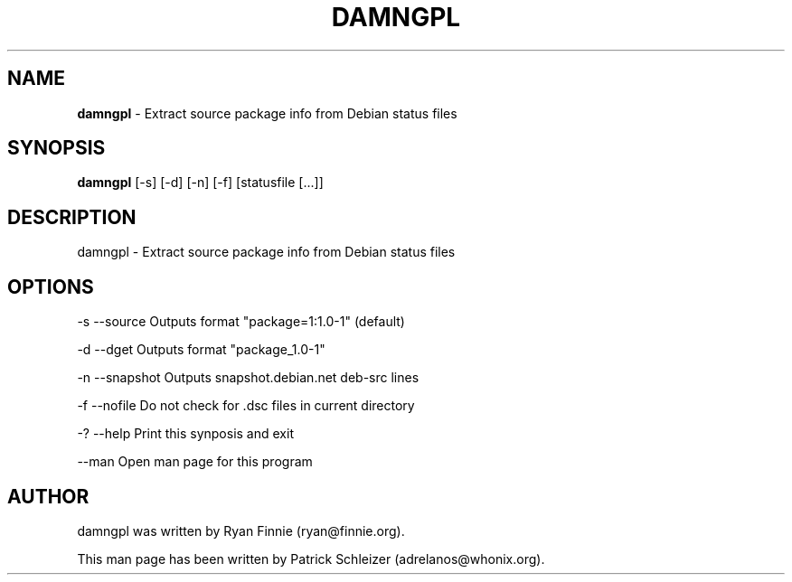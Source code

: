 .\" generated with Ronn-NG/v0.8.0
.\" http://github.com/apjanke/ronn-ng/tree/0.8.0
.TH "DAMNGPL" "8" "April 2020" "damngpl" "damngpl Manual"
.SH "NAME"
\fBdamngpl\fR \- Extract source package info from Debian status files
.P
.SH "SYNOPSIS"
\fBdamngpl\fR [\-s] [\-d] [\-n] [\-f] [statusfile [\|\.\|\.\|\.]]
.SH "DESCRIPTION"
damngpl \- Extract source package info from Debian status files
.SH "OPTIONS"
\-s \-\-source Outputs format "package=1:1\.0\-1" (default)
.P
\-d \-\-dget Outputs format "package_1\.0\-1"
.P
\-n \-\-snapshot Outputs snapshot\.debian\.net deb\-src lines
.P
\-f \-\-nofile Do not check for \.dsc files in current directory
.P
\-? \-\-help Print this synposis and exit
.P
\-\-man Open man page for this program
.SH "AUTHOR"
damngpl was written by Ryan Finnie (ryan@finnie\.org)\.
.P
This man page has been written by Patrick Schleizer (adrelanos@whonix\.org)\.

